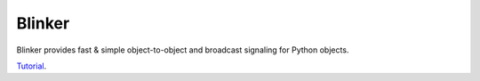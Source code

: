 Blinker
=======

Blinker provides fast & simple object-to-object and broadcast signaling for Python objects.

`Tutorial`_.

.. _Tutorial: https://pythonhosted.org/blinker/

